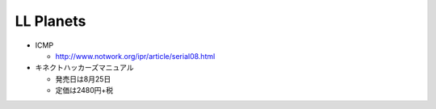 LL Planets
==========

- ICMP

  - http://www.notwork.org/ipr/article/serial08.html

- キネクトハッカーズマニュアル
  
  - 発売日は8月25日
    
  - 定価は2480円+税

